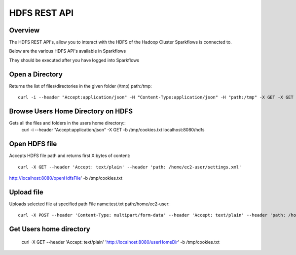 HDFS REST API
=============

Overview
--------

The HDFS REST API's, allow you to interact with the HDFS of the Hadoop Cluster Sparkflows is connected to.

Below are the various HDFS API's available in Sparkflows

They should be executed after you have logged into Sparkflows

Open a Directory
----------------

Returns the list of files/directories in the given folder (/tmp)
path:/tmp::

  curl -i --header "Accept:application/json" -H "Content-Type:application/json" -H "path:/tmp" -X GET -X GET -b /tmp/cookies.txt localhost:8080/openHdfsDir
  
Browse Users Home Directory on HDFS
-----------------------------------

Gets all the files and folders in the users home directory::
  curl -i --header "Accept:application/json" -X GET -b /tmp/cookies.txt localhost:8080/hdfs

Open HDFS file
--------------

Accepts HDFS file path and returns first X bytes of content::

  curl -X GET --header 'Accept: text/plain' --header 'path: /home/ec2-user/settings.xml' 
  
http://localhost:8080/openHdfsFile' -b /tmp/cookies.txt

Upload file
-----------

Uploads selected file at specified path
File name:test.txt
path:/home/ec2-user::

  curl -X POST --header 'Content-Type: multipart/form-data' --header 'Accept: text/plain' --header 'path: /home/ec2-user/' -F 'file=@test.txt' 'http://localhost:8080/uploadFile' -b /tmp/cookies.txt
  
Get Users home directory
------------------------

  curl -X GET --header 'Accept: text/plain' 'http://localhost:8080/userHomeDir' -b /tmp/cookies.txt



